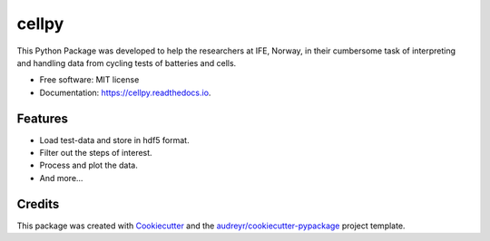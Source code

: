 ===============================
cellpy
===============================


.. image:: https://img.shields.io/pypi/v/cellpy.svg
        :target: https://pypi.python.org/pypi/cellpy

.. image:: https://img.shields.io/travis/jepegit/cellpy.svg
        :target: https://travis-ci.org/jepegit/cellpy

.. image:: https://readthedocs.org/projects/cellpy/badge/?version=latest
        :target: https://cellpy.readthedocs.io/en/latest/?badge=latest
        :alt: Documentation Status

.. image:: https://pyup.io/repos/github/jepegit/cellpy/shield.svg
     :target: https://pyup.io/repos/github/jepegit/cellpy/
     :alt: Updates


This Python Package was developed to help the
researchers at IFE, Norway, in their cumbersome task of
interpreting and handling data from cycling tests of
batteries and cells.




* Free software: MIT license
* Documentation: https://cellpy.readthedocs.io.


Features
--------

* Load test-data and store in hdf5 format.
* Filter out the steps of interest.
* Process and plot the data.
* And more...

Credits
---------

This package was created with Cookiecutter_ and the `audreyr/cookiecutter-pypackage`_ project template.

.. _Cookiecutter: https://github.com/audreyr/cookiecutter
.. _`audreyr/cookiecutter-pypackage`: https://github.com/audreyr/cookiecutter-pypackage

